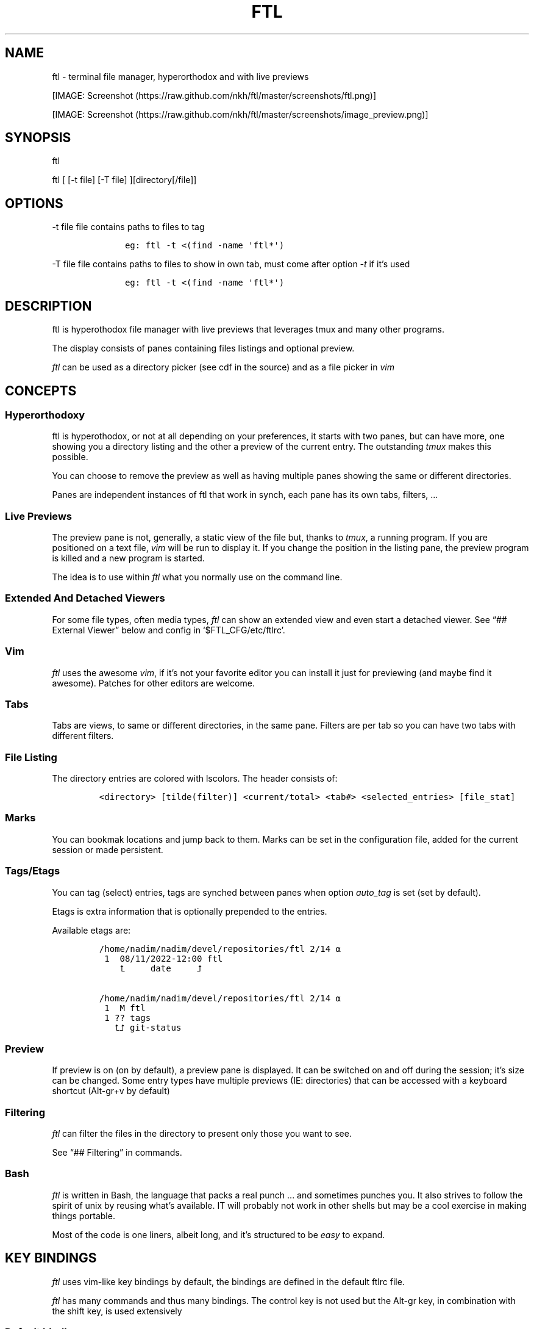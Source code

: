 .\" Automatically generated by Pandoc 2.9.2.1
.\"
.TH "FTL" "1" "" "" "General Commands Manual"
.hy
.SH NAME
.PP
ftl - terminal file manager, hyperorthodox and with live previews
.PP
[IMAGE: Screenshot (https://raw.github.com/nkh/ftl/master/screenshots/ftl.png)]
.PP
[IMAGE: Screenshot (https://raw.github.com/nkh/ftl/master/screenshots/image_preview.png)]
.SH SYNOPSIS
.PP
ftl
.PP
ftl [ [-t file] [-T file] ][directory[/file]]
.SH OPTIONS
.PP
-t file file contains paths to files to tag
.IP
.nf
\f[C]
	eg: ftl -t <(find -name \[aq]ftl*\[aq]) 
\f[R]
.fi
.PP
-T file file contains paths to files to show in own tab, must come after
option \f[I]-t\f[R] if it\[cq]s used
.IP
.nf
\f[C]
	eg: ftl -t <(find -name \[aq]ftl*\[aq]) 
\f[R]
.fi
.SH DESCRIPTION
.PP
ftl is hyperothodox file manager with live previews that leverages tmux
and many other programs.
.PP
The display consists of panes containing files listings and optional
preview.
.PP
\f[I]ftl\f[R] can be used as a directory picker (see cdf in the source)
and as a file picker in \f[I]vim\f[R]
.SH CONCEPTS
.SS Hyperorthodoxy
.PP
ftl is hyperothodox, or not at all depending on your preferences, it
starts with two panes, but can have more, one showing you a directory
listing and the other a preview of the current entry.
The outstanding \f[I]tmux\f[R] makes this possible.
.PP
You can choose to remove the preview as well as having multiple panes
showing the same or different directories.
.PP
Panes are independent instances of ftl that work in synch, each pane has
its own tabs, filters, \&...
.SS Live Previews
.PP
The preview pane is not, generally, a static view of the file but,
thanks to \f[I]tmux\f[R], a running program.
If you are positioned on a text file, \f[I]vim\f[R] will be run to
display it.
If you change the position in the listing pane, the preview program is
killed and a new program is started.
.PP
The idea is to use within \f[I]ftl\f[R] what you normally use on the
command line.
.SS Extended And Detached Viewers
.PP
For some file types, often media types, \f[I]ftl\f[R] can show an
extended view and even start a detached viewer.
See \[lq]## External Viewer\[rq] below and config in
`$FTL_CFG/etc/ftlrc'.
.SS Vim
.PP
\f[I]ftl\f[R] uses the awesome \f[I]vim\f[R], if it\[cq]s not your
favorite editor you can install it just for previewing (and maybe find
it awesome).
Patches for other editors are welcome.
.SS Tabs
.PP
Tabs are views, to same or different directories, in the same pane.
Filters are per tab so you can have two tabs with different filters.
.SS File Listing
.PP
The directory entries are colored with lscolors.
The header consists of:
.IP
.nf
\f[C]
<directory> [tilde(filter)] <current/total> <tab#> <selected_entries> [file_stat]
\f[R]
.fi
.SS Marks
.PP
You can bookmak locations and jump back to them.
Marks can be set in the configuration file, added for the current
session or made persistent.
.SS Tags/Etags
.PP
You can tag (select) entries, tags are synched between panes when option
\f[I]auto_tag\f[R] is set (set by default).
.PP
Etags is extra information that is optionally prepended to the entries.
.PP
Available etags are:
.IP
.nf
\f[C]
/home/nadim/nadim/devel/repositories/ftl 2/14 \[u237A]
 1  08/11/2022-12:00 ftl
    \[u2BA4]     date     \[u2BA5]

/home/nadim/nadim/devel/repositories/ftl 2/14 \[u237A]
 1  M ftl
 1 ?? tags
   \[u2BA4]\[u2BA5] git-status
\f[R]
.fi
.SS Preview
.PP
If preview is on (on by default), a preview pane is displayed.
It can be switched on and off during the session; it\[cq]s size can be
changed.
Some entry types have multiple previews (IE: directories) that can be
accessed with a keyboard shortcut (Alt-gr+v by default)
.SS Filtering
.PP
\f[I]ftl\f[R] can filter the files in the directory to present only
those you want to see.
.PP
See \[lq]## Filtering\[rq] in commands.
.SS Bash
.PP
\f[I]ftl\f[R] is written in Bash, the language that packs a real punch
\&... and sometimes punches you.
It also strives to follow the spirit of unix by reusing what\[cq]s
available.
IT will probably not work in other shells but may be a cool exercise in
making things portable.
.PP
Most of the code is one liners, albeit long, and it\[cq]s structured to
be \f[I]easy\f[R] to expand.
.SH KEY BINDINGS
.PP
\f[I]ftl\f[R] uses vim-like key bindings by default, the bindings are
defined in the default ftlrc file.
.PP
\f[I]ftl\f[R] has many commands and thus many bindings.
The control key is not used but the Alt-gr key, in combination with the
shift key, is used extensively
.SS Default bindings
.PP
`Alt-gr'+c will open a window with all the current binding
.PP
A list of all bindings, in \f[I]fzf\f[R], wich allows you to search per
key or name.
.IP
.nf
\f[C]
map    section  key      command                
-------------------------------------------------------------------
ftl    file     c        copy          copy file to, prompts inline
\f[R]
.fi
.SS User defined bindings
.PP
You can override all the keys by creating your own rcfile and using the
\f[I]bind\f[R] function.
See \[lq]## Examples\[rq].
.IP
.nf
\f[C]
bind function arguments, all mendatory:

	map		map where the binding is saves 
	section		logical group the binding belongs to (hint)
	key		the keyboard key
	command		name of the internal command that is called
	short_ help	help displayed 
          

eg: bind ftl file k copy \[dq]copy file to, prompts inline\[dq]
\f[R]
.fi
.PP
In the default \f[I]ftlrc\f[R] file, associative arrays A for alt-gr and
SA for shift+Alt-gr are defined, they allow you to define bindings this
way:
.IP
.nf
\f[C]
eg: bin ftl filter \[dq]${A[d]}\[dq] clear_filters \[dq]clear filters\[dq]
\f[R]
.fi
.PP
When bindings are shown \f[I]alt-gr\f[R] is replaced by \f[I]\[uA]\f[R]
and \[dq]\f[I]shift+alt-gr\f[R] is replaced by \f[I]\[u21C8]\f[R]; as
well as the key the combination would generate that makes it easier to
search by name or by binding.
.SS Leader key
.PP
The \[lq]Leader key\[rq] is a prefix key used to extend \f[I]ftl\f[R]
shortcuts by using sequences of keys to perform a command.
The default is `\[rs]'
.IP
.nf
\f[C]
# set leader to \[dq]space\[dq]
bind ftl bind BACKSPACE_KEY leader_key \[aq]leader key SPACE_KEY
\f[R]
.fi
.SH COMMANDS TOC
.IP \[bu] 2
General \f[I]ftl\f[R] Commands
.IP \[bu] 2
Viewing modes
.IP \[bu] 2
Panes
.IP \[bu] 2
Tabs
.IP \[bu] 2
Moving Around
.IP \[bu] 2
Preview
.IP \[bu] 2
Sorting
.IP \[bu] 2
Filtering
.IP \[bu] 2
Searching
.IP \[bu] 2
Tags/Selection
.IP \[bu] 2
Marks
.IP \[bu] 2
History
.IP \[bu] 2
File And Directory Operations
.IP \[bu] 2
External Commands
.IP \[bu] 2
External Viewer
.IP \[bu] 2
Shell Pane
.IP \[bu] 2
Command Mode
.SS General \f[I]ftl\f[R] Commands
.IP
.nf
\f[C]
Show keyboard bindings \[Fo]\[uA]c/\[co]\[Fc] 

	The bindings listing is generateed at runtime, if you add
	or modify bindings it will show in the listing. The listing
	is displayed in fzf which allows you to search by name but
	also by binding.

Show this man page \[Fo]?\[Fc]

	The man page is generated and shows the default bindings. You
	can configure *ftl* to show a different help if you prefer to
	cook your own.

Quit \[Fo]q\[Fc]

	Closes the current tab, it there are tabs, then closes the
	last created pane.

Quit all \[Fo]Q\[Fc]
	
	Closes all tabs and panes at once

Quit, keep shell \[Fo]\[at]\[Fc]

	Quit all but doesn\[aq]t close the shell pane if one exists

Quit, keep preview zoomed \[Fo]\[u21C8]q/\[*W]\[Fc]

	Quit *ftl* but doesn\[aq]t close the preview pane if one exists and
	zooms it.

Detach the preview \[Fo]$\[Fc]
	
	Open a new preview pane, the old preview pane is not under *ftl*
	control any more.

Cd \[Fo]G\[Fc]
	
	*ftl* prompts you for a path, the promt has path completions.
	You can also change directory with marks or by finding it, this
	is the most simplistic way. 

Set maximum listing depth \[Fo]*\[Fc]

	Set the maximum depth of listing, 1 shows the entries in the
	current directory. It\[aq]s sometime practicall but using multiple
	tabs or panes is more ergonomic.

Copy selection to clipboard \[Fo]\[uA]t/\[Tp]\[Fc]
	
	The selected entries are copied to the clipboard with full
	path, separated with by a space.

Pdh, pane used for debugging \[Fo]\[r?]\[Fc]

Bindings used internaly by *ftl*

	Refresh curent pane \[Fo]r\[Fc]
	Handle pane event   \[Fo]7\[Fc]
	Preview pane signal \[Fo]8\[Fc]
	Handle pane preview \[Fo]9\[Fc]
	Cd to shell pane    \[Fo]0\[Fc]
\f[R]
.fi
.SS Viewing Mode
.IP
.nf
\f[C]
Show size \[Fo]\[uA]s/\[ss]\[Fc]
	Changes the state of size display option (circular) :
		- no size
		- only files
		- file size and directory entries
		- file size and directory sizes (scans the sub directories)

Show/hide dot-files \[Fo].\[Fc]
	Default config shows dot files

Show/hide stat \[Fo]\[ha]\[Fc]
	Entry stat is added to the header 

Show/hide etags \[Fo]\[uA]./\[pc]\[Fc]
	See \[dq]Select etag type\[dq] below.

File/dir view mode \[Fo])\[Fc]
	Set the file/dir to (circular):
		- only files
		- only directories
		- files and directories

View mode \[Fo]M\[Fc]
	Set image mode (circular):
		- filter out images
		- filter out non images
		- show all files

Montage mode \[Fo]\[uA]m/\[mc]\[Fc]
	Directory preview will be a montage of the images in the directory.

Refresh montage \[Fo]\[u21C8]m/\[Om]\[Fc]
	The montage is generated once, a manual refresh is needed if new
	images are added to the directory

Preview directory only/all \[Fo]=\[Fc]
	No file preview is generated

Show/hide image preview \[Fo]DQUOTE\[Fc]
	Preview everything but not images

Show/hide extension preview \[Fo]#\[Fc]
	No preview for the current entry extension will be shown

Fzfi, using ueberzurg \[Fo]\[u21C8]i/\[.i]\[Fc]
	Use fzf and ueberzurg to find and display images

Preview lock \[Fo]\[u2370]\[Fc]
Preview lock clear \[Fo]\[u2370]\[Fc]
	tbd
\f[R]
.fi
.SS Panes
.IP
.nf
\f[C]
New ftl pane below \[Fo]_\[Fc]
New ftl pane left \[Fo]|\[Fc]
New ftl pane left, keep focus \[Fo]\[u21C8]x/>\[Fc]
New ftl pane right \[Fo]\[bb]\[Fc]
New ftl pane right, keep focus \[Fo]\[u21C8]z/<\[Fc]

Next pane or viewer \[Fo]\[aq]-\[aq]\[Fc]
	Set focus on the next pane
\f[R]
.fi
.SS Tabs
.IP
.nf
\f[C]
Each tab has its own index, indexes are not reused; each pane has
its own tabs. Tabs are close with \[Fo]q\[Fc], when the last tab is closed
the pane is closed.

New tab \[Fo]\[u21C8]s/\[sc]\[Fc]
Next tab \[Fo]TAB\[Fc]
\f[R]
.fi
.SS Moving around
.IP
.nf
\f[C]
Also see \[dq]cd\[dq] in *General Commands* above and *Marks* and
*History* below

*ftl* will automatically put you on a README if you haven\[aq]t visited
the directory before; afterward *ftl* will remembers which entry you
were on.


cd into directory or edit file \[Fo]ENTER\[Fc]
	edit file if not binary, for binary files try hexedit command

Cd to parent directory \[Fo]h\[Fc]
Down to next entry     \[Fo]j\[Fc]
Up to previous entry   \[Fo]k\[Fc]
cd into entry   \[Fo]l\[Fc]

Using arrow:

Cd to parent directory   \[Fo]arrow_left/D\[Fc]
Down to next entry       \[Fo]arrow_down/B\[Fc]
Up to previous entry     \[Fo]arrow_up/A\[Fc]
cd into directory \[Fo]arrow_right/C\[Fc]

Page down \[Fo]page_down/5\[Fc]
Page up   \[Fo]page_up/6\[Fc]

Move to \[Fo]g\[Fc]
	goes to, depending of where in the listing you are:

	- top
	- first file
	- last file

Next entry of same extension \[Fo]\[:o]\[Fc]
Next entry of different extension \[Fo]\[:O]\[Fc]
Goto entry by index \[Fo]\[:a]\[Fc]

Preview window (when possible):

Scroll preview up \[Fo]K\[Fc]
Scroll preview down \[Fo]J\[Fc]
\f[R]
.fi
.SS Preview
.IP
.nf
\f[C]
Preview show/hide \[Fo]v\[Fc]

Change preview size \[Fo]+\[Fc]
	choose a size in a predefined, see rc file, set of sizes

Preview once \[Fo]V\[Fc]
	Preview current entry (if preview pane is close), close the
	preview at the next command.

Alternative preview #1 \[Fo]\[uA]v/\[lq]\[Fc]
Alternative preview #2 \[Fo]\[u21C8]v/\[oq]\[Fc]
	Some entry have multiple preview types, these bindings let you
	to see the other type of preview.

	entry types with multiple preview types:
		- directories
		- music
			will show information and play the music
		- pdf
		- tar files 

File preview at end \[Fo]\[u21C8]t/\[TP]\[Fc]
	show the bottom of the entry (text files in vim)

Hexadecimal preview \[Fo]\[uA]x/\[Fc]\[Fc]
\f[R]
.fi
.SS Sorting
.IP
.nf
\f[C]
Select sort order \[Fo]o\[Fc] from:
	- alphanumeric
	- size
	- date

Reverse sort order \[Fo]O\[Fc]

Select a sort order from a list of external sorts \[Fo]\[uA]f/\[u0111]\[Fc]
	IE: by extension
\f[R]
.fi
.SS Filtering
.IP
.nf
\f[C]
Set filter #1 \[Fo]f\[Fc]
Set filter #2 \[Fo]F\[Fc]

Clear all filters \[Fo]\[uA]d/\[Sd]\[Fc]

Select a filter from a list of external filters \[Fo]\[uA]f/\[u0111]\[Fc] ;

by_extension			# keep files matching extensions
by_file				# keep selected files, additive
by_file_reset_dir		# keep selected files, exclusive
by_file_global			# keep selected files, all tabs, additive
by_file_global_reset_dir	# keep selected files, all tabs, exclusive
by_no_extension			# keep files not matching extensions
by_only_tagged			# keep tagged files
by_size				# keep files over minimum size

Set reverse-filter \[Fo]\[uA]a/\[Of]\[Fc]
	Filters out what you don\[aq]t want to see. Applied after other
	filters are applied. It can be set in your ftlrc file.

	eg: keep files containing \[aq]f\[aq] and not containing \[aq]i\[aq]
		\[Fo]f\[Fc]  -> f
		\[Fo]\[uA]a\[Fc] -> i

	eg: always hide vim swap files, set in rcfile
		rfilter0=\[aq]\[rs].sw.$\[aq]

Hide extension \[Fo]\[Cs]\[Fc], per tab
Hide extension \[Fo]%\[Fc], globally
	Hide files having the same extention as the current file.
	You can hide multiple extensions.

Show hidden extensions \[Fo]\[u21C8]k/&\[Fc]
\f[R]
.fi
.SS Searchings
.IP
.nf
\f[C]
Incremental search \[Fo]/\[Fc]
	Press \[aq]enter\[aq] to end.

Find next \[Fo]n\[Fc]
Find previous \[Fo]N\[Fc]

Searching with _fzf_ and _rg_:
	*ftl* runs fzf to let you pick one or multiple entries.

	If you select only one entry, *ftl* positons you on the entry,
	you can also open the entry in a new tab with \[aq]ctrl+t\[aq].

	If you select multiple entries, end with \[aq]ctrl+t\[aq].

Fzf find current directory file \[Fo]b\[Fc]
Fzf find files and directories  \[Fo]\[uA]b/\[rq]\[Fc]
Fzf find only directories       \[Fo]\[u21C8]b/\[cq]\[Fc]

Rg to file with preview \[Fo]}\[Fc]
\f[R]
.fi
.SS Tags/Etags
.IP
.nf
\f[C]
A tag is a selected file, *ftl* will display a glyph next to tagged
files. Option auto_tags controls if tags are automatically merged to
other panes.

When using tags and multiple class tags are present, *ftl* will ask
which class to use.

The number of tagged entries is displayed in the header

Tag down \[Fo]y\[Fc]
	Tag current entry in \[dq]normal\[dq] tag class and move one entry down

Tag up \[Fo]Y\[Fc]
	Tag current entry in \[dq]normal\[dq] tag class and move one entry up

Class tag \[Fo]1\[Fc] \[Fo]2\[Fc] \[Fo]3\[Fc]
	Tag current entry in given class and move one entry down. The
	entry is addorned with the class name

Class tag D \[Fo]4\[Fc]
	Tag current entry in D class and move one entry down. The entry
	is addorned with the class name \[dq]D\[dq].
	
Tag all files \[Fo]\[uA]y/\[<-]\[Fc]
	Tag all the files, no sub directories, in the current directory

Tag all files and subdirs \[Fo]\[u21C8]y/\[Ye]\[Fc]
	Tag all the files and sub directories in the current directory

Fzf tag files \[Fo]t\[Fc]
	Open fzf to tag files, no sub directories, select with \[Fo]TAB>,
	multiple selection is possible.

Fzf tag files and subdirs \[Fo]T\[Fc]
	Open fzf to tag files and sub directories, select with \[Fo]TAB>,
	multiple selection is possible.

Untag all \[Fo]u\[Fc]
	Untag all files and directories, including those in other
	directories.

Untag fzf \[Fo]U\[Fc]
	Opens fzf to let you choose which entries to untag

Fzf goto \[Fo]\[uA]g/\[u014B]\[Fc]
	Opens fzf to let you choose an entry among the tags, then
	change directory to where the tag is.

	This is can be handy when tags are read from a file with option
	-t on the command line or via the \[aq]load_tags\[aq] shell command

Merge tags from all panes \[Fo]\[uA]o/\[oe]\[Fc]
	if option auto_tags=0,  merge tags from all panes

Fzf merge tags from panes \[Fo]\[u21C8]0/\[de]\[Fc]
	if option auto_tags=0, choose the pane to merge tags from

Select etag type from list \[Fo]\[u21C8]./\[a.]\[Fc]
	See \[dq]Show/hide etags\[dq] above.
\f[R]
.fi
.SS Marks
.IP
.nf
\f[C]
Mark directory/file \[Fo]m\[Fc] + character

Go to mark \[Fo]QUOTE\[Fc] + character
	QUOTE+QUOTE will take you to the last directory

Fzf go to mark \[Fo]\[u21C8]\[aq]/\[tmu]\[Fc]
	You can open multiple marks in tabs with \[Fo]ctrl-t\[Fc]

Add persistent mark \[Fo],\[Fc]
Fzf to persistent mark \[Fo];\[Fc]
	You can open multiple marks in tabs with \[Fo]ctrl-t\[Fc]

Clear persistent marks \[Fo]\[uA]k/\[u0138]\[Fc]
\f[R]
.fi
.SS History
.IP
.nf
\f[C]
*ftl* keeps two location histories, one in the currentsession and one
global (sum of all sessions)

Fzf history all sessions \[Fo]\[ad]\[Fc]
Fzf history all sessions \[Fo]\[uA]h/\[u0127]\[Fc]
	You can open multiple marks in tabs with \[Fo]ctrl-t\[Fc]

Fzf history current session \[Fo]H\[Fc]
	You can open multiple marks in tabs with \[Fo]ctrl-t\[Fc]

Fzf delete from all sessions history \[Fo]\[u21C8]h/\[u0126]\[Fc]
	Uses fzf to mark entries that will be removed from the history

Delete all session history \[Fo]\[u21C8]d/\[-D]\[Fc]
\f[R]
.fi
.SS File and directory operations
.IP
.nf
\f[C]
Create new file        \[Fo]i\[Fc]
Create new directory   \[Fo]I\[Fc]
Create entries in bulk \[Fo]\[uA]i/\[->]\[Fc]
	Opens _vim_, lines ending with / will create directories

Delete selection \[Fo]d\[Fc]
	uses configuration *RM*, see ftlrc.

Copy entry \[Fo]c\[Fc]
Copy selection \[Fo]p\[Fc]

Move selection \[Fo]P\[Fc]
Move selection \[Fo]\[u21C8]p/\[Tp]\[Fc]
	Uses _fzf_mv_.

Rename \[Fo]R\[Fc]
	Uses _vidir_.

Symlink selection \[Fo]\[uA]l/\[/l]\[Fc]
Symlink follow    \[Fo]\[u21C8]l/\[/L]\[Fc]

Flip selection executable bit \[Fo]x\[Fc]
\f[R]
.fi
.SS External Commands
.IP
.nf
\f[C]
Example of command integration, see \[aq]etc/bindings/leader_ftl\[aq].

Compress/decompress            \[Fo]\[u02FD]fc\[Fc]

Convert pdf to text file       \[Fo]\[u02FD]fP\[Fc]

Display stat in preview pane   \[Fo]\[u02FD]fs\[Fc]

Encrypt/decrypt using password \[Fo]\[u02FD]fz\[Fc]

Encrypt/decrypt using _gpg_    \[Fo]\[u02FD]fx\[Fc]

Shred selection using _shred_  \[Fo]\[u02FD]s\[Fc]

Reduce jpg image size          \[Fo]\[u02FD]fi\[Fc]

Reduce png to jpg              \[Fo]\[u02FD]fi\[Fc]

Reduce pdf size                \[Fo]\[u02FD]fp\[Fc]

Reduce video size              \[Fo]\[u02FD]fv\[Fc]

Lint current directory         \[Fo]\[u02FD]fl\[Fc]

Send mail                      \[Fo]\[u02FD]fm\[Fc]

Terminal popup                 \[Fo]\[u02FD]ft\[Fc]
\f[R]
.fi
.SS External Viewer
.IP
.nf
\f[C]
Sometime Previews in ftl are not enough, eg. you really want to see
that pdf with the images in it not just a text rendering. The external
key bindings set the _emode_ variable and external viewer decide how
to display an entry, that may be in a text based application or not.

*ftl* had a some viewers for images, videos, comics, directories
containing media, mp3, ...

External viewer, mode #1 \[Fo]e\[Fc]
External viewer, mode #2, detached \[Fo]E\[Fc]
External viewer, mode #3 \[Fo]\[uA]e/\[Eu]\[Fc]
External viewer, mode #4 \[Fo]\[u21C8]e/\[ct]\[Fc]

Music has a sound preview mode #1, it lets you play a file in the 
background. you can stop it when you want or it stops when you
leave *ftl*. Modes #2-#4 open _G_PLAYER_ which is _vlc_ by default.

Kill sound preview \[Fo]a\[Fc]

run viewer        \[Fo]w\[Fc]
Fzf choose viewer \[Fo]W\[Fc]

The viewer for music queues the files in cmus. I recommend adding
a binding for cmus in *tmux* to access the application easilly.

Creating and using a viewer:
	core viewers are in \[aq]$FTL_CFG/etc/core/viewers/ftl\[aq]

	extra viewers are in\[aq]$FTL_CFG/viewers\[aq]
	
\f[R]
.fi
.SS Shell Pane
.IP
.nf
\f[C]
Shell pane \[Fo]s\[Fc]

	moving from shell pane to ftl and from ftl to shell pane

Shell pane with selected files \[Fo]S\[Fc]
Shell pane, zoomed out \[Fo]not asssigned\[Fc]

Cd to shell pane \[Fo]\[u21C8]0/\[de]\[Fc]
	synch shell pane directory to ftl

Send selection to shell pane \[Fo]X\[Fc]
\f[R]
.fi
.SH Command Mode
.PP
You can run commands in different ways
.IP \[bu] 2
Within a shell pane, see \f[I]Shell Panes\f[R] above
.IP \[bu] 2
user defined ftl command
.PP
if you run the same command often you can create a command that you can
call directly from \f[I]ftl\f[R].
.PP
Create a shortcut, maybe using \[Fo]leader + u + char\[Fc], and put your
code in $FTL_CFG/bindings/, it will be loaded automatically by
\f[I]ftl\f[R].
See \[lq]# EXAMPLES\[rq] below.
.PP
You can also add commands without bindings, in $FTL_CFG/commands/,
\f[I]ftl\f[R] will lets you choose a command to run with the invaluable
\f[I]fzf\f[R] or at the command prompt.
.IP
.nf
\f[C]
Run user command \[Fo]\[u02FD]u\[Fc]
command propmpt \[Fo]:\[Fc]

the scripts are either
	- bash scripts that are sourced (can change *ftl* state)
	- executables written in any language

Look in $FTL_CFG/etc/commands/XX_example for documentation.
\f[R]
.fi
.IP \[bu] 2
from the command prompt
.RS 2
.PP
Run commands \[Fo]:\[Fc]
.PP
You are prompted, with edit/history/completion, for a command:
.PP
- \[Fo]empty answer\[Fc] Cancel
.PP
- [1][0-9]*$ Goto entry
.PP
- \[ha]etags Chose tagging method
.PP
- \[lq]load_tags\[rq] Load tags from a file
.PP
- \[ha]tree display a tree in a popup pane
.PP
- shortcut run the \f[I]ftl\f[R] command
.PP
- bound function run the \f[I]ftl\f[R] command
.PP
- user_command [args] run the user command
.PP
- external command See `External command' below
.RE
.SS External Commands
.PP
\f[I]ftl\f[R] has one \f[I]session-shell\f[R], a pane running bash,
where your external commands are run by default.
.PP
\f[I]ftl\f[R] can also run you external commands in a separate shell in
the \f[I]ftl\f[R] session with \f[I]ftl_shell\f[R], this is useful when
running commands that take time to complete.
.PP
You can also run a command on each selected entry with
\f[I]ftl_xargs\f[R].
.PP
When a command fails \f[I]ftl\f[R] will add a `!' in the header.
.IP
.nf
\f[C]
Run command  \[Fo]:\[Fc]
	command [args]

	*ftl_session* command [command args]

	*ftl_xargs* command [command args]

Switch to session-shell pane \[Fo]!\[Fc]

Switch back from tmux pane \[Fo]tmux-prefix+L\[Fc]
\f[R]
.fi
.SH FILES AND DIRECTORIES
.IP
.nf
\f[C]
<ftl repo>
\[u251C]\[u2500]\[u2500] INSTALL
\[u251C]\[u2500]\[u2500] README.md 
\[u2514]\[u2500]\[u2500] config
\  \  \[u2514]\[u2500]\[u2500] ftl
	\[u251C]\[u2500]\[u2500] ftlrc
	\[u251C]\[u2500]\[u2500] bindings
	\[u251C]\[u2500]\[u2500] commands -> etc/commands
	\[u251C]\[u2500]\[u2500] etags -> etc/etags
	\[u251C]\[u2500]\[u2500] etc
	\[br]\ \  \[u251C]\[u2500]\[u2500] bin
	\[br]\ \  \[br]\ \  \[u251C]\[u2500]\[u2500] cdf
	\[br]   \[br]\ \  \[u251C]\[u2500]\[u2500] color_size
	\[br]   \[br]\ \  \[u251C]\[u2500]\[u2500] fpdh
	\[br]   \[br]\ \  \[u251C]\[u2500]\[u2500] ftl
	\[br]   \[br]\ \  \[u251C]\[u2500]\[u2500] ftli
	\[br]   \[br]\ \  \[u251C]\[u2500]\[u2500] ftl_session
	\[br]   \[br]\ \  \[u251C]\[u2500]\[u2500] ftl_shell_back
	\[br]   \[br]\ \  \[u251C]\[u2500]\[u2500] ftl_synch_with_shell
	\[br]   \[br]\ \  \[u251C]\[u2500]\[u2500] ftlvim
	\[br]   \[br]\ \  \[u251C]\[u2500]\[u2500] ftl_xargs
	\[br]   \[br]\ \  \[u251C]\[u2500]\[u2500] fzf_mv
	\[br]   \[br]\ \  \[u251C]\[u2500]\[u2500] fzf_mv_add
	\[br]   \[br]\ \  \[u2514]\[u2500]\[u2500] fzf_mv_rm
	\[br]\ \  \[u251C]\[u2500]\[u2500] bindings
	\[br]\ \  \[br]\ \  \[u2514]\[u2500]\[u2500] lib
	\[br]\ \  \[u251C]\[u2500]\[u2500] commands
	\[br]\ \  \[u251C]\[u2500]\[u2500] core
	\[br]\ \  \[br]\ \  \[u2514]\[u2500]\[u2500] lib
	\[br]\ \  \[br]\ \      \[u251C]\[u2500]\[u2500] lock_preview
	\[br]\ \  \[br]\ \      \[u2514]\[u2500]\[u2500] merge
	\[br]\ \  \[u251C]\[u2500]\[u2500] etags
	\[br]\ \  \[u251C]\[u2500]\[u2500] filters
	\[br]\ \  \[u251C]\[u2500]\[u2500] generators
	\[br]\ \  \[u2514]\[u2500]\[u2500] viewers
	\[u251C]\[u2500]\[u2500] filters -> etc/filters
	\[u251C]\[u2500]\[u2500] generators -> etc/generators
	\[u251C]\[u2500]\[u2500] man
	\[u251C]\[u2500]\[u2500] var
	\[br]\ \  \[u2514]\[u2500]\[u2500] thumbs
	\[br]\ \      \[u251C]\[u2500]\[u2500] flv
	\[br]\ \      \[u251C]\[u2500]\[u2500] mp4
	\[br]\ \      \[u2514]\[u2500]\[u2500] ...
	\[u2514]\[u2500]\[u2500] viewers -> etc/viewers
\f[R]
.fi
.SS ftlrc
.PP
\f[I]ftl\f[R] reads it\[cq]s configuration from
\[ti]/.config/ftl/etc/ftlrc
.PP
you can override configuration in your own \[ti]/.ftlrc after sourcing
the default configuration
.SH ENVIRONMENT
.PP
$FTL_CFG (set by default to $HOME/.config/ftl) is the directory that
contains \f[I]ftl\f[R] code and data.
.SH CONFIGURATION
.PP
See \[lq]$FTL_CFG/etc/ftlrc\[rq], ftl\[cq]s default config file, for
details.
.SH INSTALL
.PP
Install ftl in $FTL_CFG and symlink \f[I]ftl\f[R] somewhere in your
$PATH
.PP
Also read the \f[B]INSTALL\f[R] file
.SH EXAMPLES
.SS RCfile
.IP
.nf
\f[C]
# source ftl default config
\&. $FTL_CFG/etc/ftlrc

# change leader-key to SPACE_KEY
bind ftl bind SPACE_KEY leader_key \[aq]leader key \[dq]\[u02FD]\[dq]\[aq]

# don\[aq]t show swap files
rfilter0=\[aq]\[rs].sw.$\[aq]

# display options for fzf
fzf_opt=\[dq]-p 90% --cycle --reverse --info=inline --color=hl+:214,hl:214\[dq]

# columns when displaying command mapping in popup
CMD_COLS=150

# how to delete files
RM=\[dq]rip --graveyard $HOME/graveyard\[dq] ; mkdir -p $HOME/graveyard

# alternative directory preview
NCDU=gdu

# define your marks
declare -A marks=(
	[0]=/
	[1]=$HOME/$
	[3]=$HOME/downloads/$
	[$\[dq]\[aq]\[dq]]=\[dq]$(tail -n1 $ghist)\[dq] # last visited directory
	)

# load git support 
\&. \[ti]/.config/ftl/etags/git

# vim: set filetype=bash :
\f[R]
.fi
.SS User Command With Binding
.PP
This example can be found in $FTL_CONFIG/user_bindings/01_shred
.IP
.nf
\f[C]
shred_command() 
{
# prompt user
((${#selection[\[at]]} > 1)) && plural=\[aq]ies\[aq] || plural=\[aq]y\[aq]
prompt \[dq]shred: ${#selection[\[at]]} entr${plural} [yes|N]? \[dq]

[[ $REPLY == yes ]] && # reply must be \[dq]yes\[dq]
	{
	# use shred utility and clear the selection tags
	shred -n 2 -z -u \[dq]${selection[\[at]]}\[dq] && tags_clear

	cdir # reload directory
	} ||
	# redisplay list to override prompt
	list

false # reset key_map to default
}

# bind shortcut \[Fo]s\[Fc] in the leader map
bind leader file s shred_command \[dq]*** bypasses RM *** ...\[dq]

# vim: set filetype=bash :
\f[R]
.fi
.SS Directory Picker
.IP
.nf
\f[C]
Add the following code to your bashrc:
	source $path_to_ftl/cdf

This adds a _cdf_ function which will open an *ftl* instance you can
use to navigate your directories, jump to marks, ...

Press \[Fo]q\[Fc] to quit and jump to the directory you\[aq]re currently in.
Press \[Fo]Q\[Fc] to cancel.
\f[R]
.fi
.SS Vim File Picker
.IP
.nf
\f[C]
Add the following code to your vimrc:

function! Ftl(preview)
    let temp = tempname()
    let id=localtime()

    if ! has(\[dq]gui_running\[dq])
	\[dq]exec \[dq]silent !echo waiting for signal: ftl_\[dq] . id
	exec \[dq]silent !tmux new-window ftlvim \[dq] . shellescape(temp) . \[dq] ftl_\[dq] . id . \[dq] \[dq] . a:preview . \[dq] ; tmux wait ftl_\[dq] . id
    endif

    if !filereadable(temp)
	redraw!
	return
    endif

    let names = readfile(temp)
    if empty(names)
	redraw!
	return
    endif

    for name in names
	exec \[aq]tabedit \[aq] . fnameescape(name)
    endfor

    redraw!
endfunction

map <silent> <leader>f :call Ftl(1)<cr>
\f[R]
.fi
.SH BUGS AND CONTRIBUTIONS
.PP
Please report bug to <https://https://github.com/nkh/ftl/issues>
.PP
Contributions are best done via pull requests on github.
Keep code to a minimum.
.SH AUTHOR
.PP
\[co] Nadim Khemir 2020-2022
.PP
mailto:nadim.khemir\[at]gmail.com
.PP
CPAN/Github ID: NKH
.SH LICENSE
.PP
Artistic licence 2.0 or GNU General Public License 3, at your option.
.SH SEE ALSO
.PP
ranger, fff, clifm, lfm, nnn, vifm, broot, gitfm, \&...
.SH NOTES
.SS [1]
.PP
1-9
